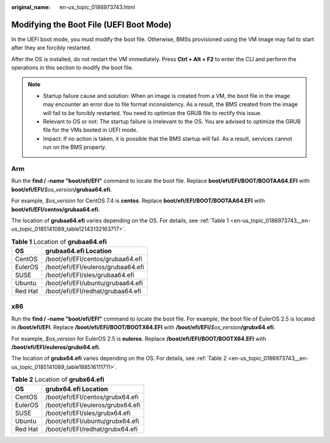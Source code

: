 :original_name: en-us_topic_0186973743.html

.. _en-us_topic_0186973743:

Modifying the Boot File (UEFI Boot Mode)
========================================

In the UEFI boot mode, you must modify the boot file. Otherwise, BMSs provisioned using the VM image may fail to start after they are forcibly restarted.

After the OS is installed, do not restart the VM immediately. Press **Ctrl + Alt + F2** to enter the CLI and perform the operations in this section to modify the boot file.

.. note::

   -  Startup failure cause and solution: When an image is created from a VM, the boot file in the image may encounter an error due to file format inconsistency. As a result, the BMS created from the image will fail to be forcibly restarted. You need to optimize the GRUB file to rectify this issue.
   -  Relevant to OS or not: The startup failure is irrelevant to the OS. You are advised to optimize the GRUB file for the VMs booted in UEFI mode.
   -  Impact: If no action is taken, it is possible that the BMS startup will fail. As a result, services cannot run on the BMS properly.

Arm
---

Run the **find / -name "boot/efi/EFI"** command to locate the boot file. Replace **boot/efi/EFI/BOOT/BOOTAA64.EFI** with **boot/efi/EFI/**\ *$os_version*\ **/grubaa64.efi**.

For example, *$os_version* for CentOS 7.4 is **centos**. Replace **boot/efi/EFI/BOOT/BOOTAA64.EFI** with **boot/efi/EFI/centos/grubaa64.efi**.

|image1|

The location of **grubaa64.efi** varies depending on the OS. For details, see :ref:`Table 1 <en-us_topic_0186973743__en-us_topic_0185141089_table12143132163717>`.

.. _en-us_topic_0186973743__en-us_topic_0185141089_table12143132163717:

.. table:: **Table 1** Location of **grubaa64.efi**

   ======= ==================================
   OS      grubaa64.efi Location
   ======= ==================================
   CentOS  /boot/efi/EFI/centos/grubaa64.efi
   EulerOS /boot/efi/EFI/euleros/grubaa64.efi
   SUSE    /boot/efi/EFI/sles/grubaa64.efi
   Ubuntu  /boot/efi/EFI/ubuntu/grubaa64.efi
   Red Hat /boot/efi/EFI/redhat/grubaa64.efi
   ======= ==================================

x86
---

Run the **find / -name "boot/efi/EFI"** command to locate the boot file. For example, the boot file of EulerOS 2.5 is located in **/boot/efi/EFI**. Replace **/boot/efi/EFI/BOOT/BOOTX64.EFI** with **/boot/efi/EFI/**\ *$os_version*\ **/grubx64.efi**.

For example, *$os_version* for EulerOS 2.5 is **euleros**. Replace **/boot/efi/EFI/BOOT/BOOTX64.EFI** with **/boot/efi/EFI/euleros/grubx64.efi**.

|image2|

The location of **grubx64.efi** varies depending on the OS. For details, see :ref:`Table 2 <en-us_topic_0186973743__en-us_topic_0185141089_table188516111711>`.

.. _en-us_topic_0186973743__en-us_topic_0185141089_table188516111711:

.. table:: **Table 2** Location of **grubx64.efi**

   ======= =================================
   OS      grubx64.efi Location
   ======= =================================
   CentOS  /boot/efi/EFI/centos/grubx64.efi
   EulerOS /boot/efi/EFI/euleros/grubx64.efi
   SUSE    /boot/efi/EFI/sles/grubx64.efi
   Ubuntu  /boot/efi/EFI/ubuntu/grubx64.efi
   Red Hat /boot/efi/EFI/redhat/grubx64.efi
   ======= =================================

.. |image1| image:: /_static/images/en-us_image_0185149593.jpg
.. |image2| image:: /_static/images/en-us_image_0185156699.png
